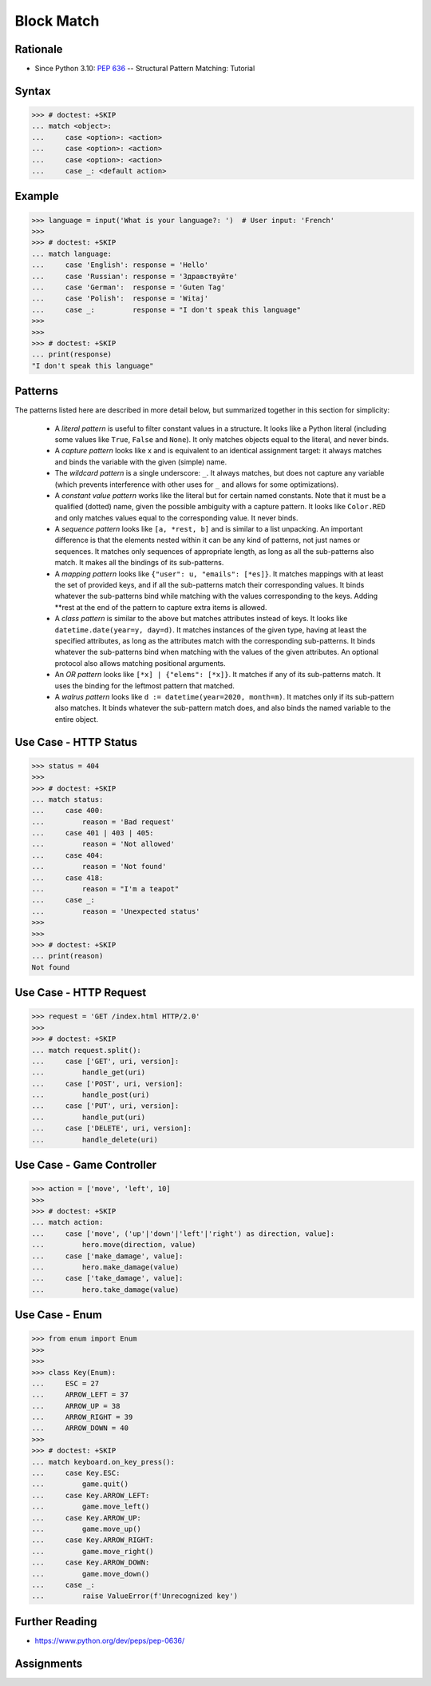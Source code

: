 Block Match
===========

.. testsetup::

    # Simulate user input (for test automation)
    from unittest.mock import MagicMock
    input = MagicMock(side_effect=['French'])

    def handle_get(): pass
    def handle_post(): pass
    def handle_put(): pass
    def handle_delete(): pass


Rationale
---------
* Since Python 3.10: :pep:`636` -- Structural Pattern Matching: Tutorial


Syntax
------
>>> # doctest: +SKIP
... match <object>:
...     case <option>: <action>
...     case <option>: <action>
...     case <option>: <action>
...     case _: <default action>


Example
-------
>>> language = input('What is your language?: ')  # User input: 'French'
>>>
>>> # doctest: +SKIP
... match language:
...     case 'English': response = 'Hello'
...     case 'Russian': response = 'Здравствуйте'
...     case 'German':  response = 'Guten Tag'
...     case 'Polish':  response = 'Witaj'
...     case _:         response = "I don't speak this language"
>>>
>>>
>>> # doctest: +SKIP
... print(response)
"I don't speak this language"


Patterns
--------
The patterns listed here are described in more detail below, but summarized together in this section for simplicity:

    * A `literal pattern` is useful to filter constant values in a structure. It
      looks like a Python literal (including some values like ``True``, ``False``
      and ``None``). It only matches objects equal to the literal, and never
      binds.

    * A `capture pattern` looks like x and is equivalent to an identical
      assignment target: it always matches and binds the variable with the given
      (simple) name.

    * The `wildcard pattern` is a single underscore: ``_``.  It always matches,
      but does not capture any variable (which prevents interference with other
      uses for ``_`` and allows for some optimizations).

    * A `constant value pattern` works like the literal but for certain named
      constants. Note that it must be a qualified (dotted) name, given the
      possible ambiguity with a capture pattern. It looks like ``Color.RED`` and
      only matches values equal to the corresponding value. It never binds.

    * A `sequence pattern` looks like ``[a, *rest, b]`` and is similar to a list
      unpacking. An important difference is that the elements nested within it
      can be any kind of patterns, not just names or sequences. It matches only
      sequences of appropriate length, as long as all the sub-patterns also
      match. It makes all the bindings of its sub-patterns.

    * A `mapping pattern` looks like ``{"user": u, "emails": [*es]}``. It matches
      mappings with at least the set of provided keys, and if all the
      sub-patterns match their corresponding values. It binds whatever the
      sub-patterns bind while matching with the values corresponding to the keys.
      Adding **rest at the end of the pattern to capture extra items is allowed.

    * A `class pattern` is similar to the above but matches attributes instead of
      keys. It looks like ``datetime.date(year=y, day=d)``. It matches instances
      of the given type, having at least the specified attributes, as long as the
      attributes match with the corresponding sub-patterns. It binds whatever the
      sub-patterns bind when matching with the values of the given attributes. An
      optional protocol also allows matching positional arguments.

    * An `OR pattern` looks like ``[*x] | {"elems": [*x]}``. It matches if any of
      its sub-patterns match. It uses the binding for the leftmost pattern that
      matched.

    * A `walrus pattern` looks like ``d := datetime(year=2020, month=m)``. It
      matches only if its sub-pattern also matches. It binds whatever the
      sub-pattern match does, and also binds the named variable to the entire
      object.



Use Case - HTTP Status
----------------------
>>> status = 404
>>>
>>> # doctest: +SKIP
... match status:
...     case 400:
...         reason = 'Bad request'
...     case 401 | 403 | 405:
...         reason = 'Not allowed'
...     case 404:
...         reason = 'Not found'
...     case 418:
...         reason = "I'm a teapot"
...     case _:
...         reason = 'Unexpected status'
>>>
>>>
>>> # doctest: +SKIP
... print(reason)
Not found


Use Case - HTTP Request
-----------------------
>>> request = 'GET /index.html HTTP/2.0'
>>>
>>> # doctest: +SKIP
... match request.split():
...     case ['GET', uri, version]:
...         handle_get(uri)
...     case ['POST', uri, version]:
...         handle_post(uri)
...     case ['PUT', uri, version]:
...         handle_put(uri)
...     case ['DELETE', uri, version]:
...         handle_delete(uri)


Use Case - Game Controller
--------------------------
>>> action = ['move', 'left', 10]
>>>
>>> # doctest: +SKIP
... match action:
...     case ['move', ('up'|'down'|'left'|'right') as direction, value]:
...         hero.move(direction, value)
...     case ['make_damage', value]:
...         hero.make_damage(value)
...     case ['take_damage', value]:
...         hero.take_damage(value)


Use Case - Enum
---------------
>>> from enum import Enum
>>>
>>>
>>> class Key(Enum):
...     ESC = 27
...     ARROW_LEFT = 37
...     ARROW_UP = 38
...     ARROW_RIGHT = 39
...     ARROW_DOWN = 40
>>>
>>> # doctest: +SKIP
... match keyboard.on_key_press():
...     case Key.ESC:
...         game.quit()
...     case Key.ARROW_LEFT:
...         game.move_left()
...     case Key.ARROW_UP:
...         game.move_up()
...     case Key.ARROW_RIGHT:
...         game.move_right()
...     case Key.ARROW_DOWN:
...         game.move_down()
...     case _:
...         raise ValueError(f'Unrecognized key')


Further Reading
---------------
* https://www.python.org/dev/peps/pep-0636/


Assignments
-----------
.. todo:: Create assignments
